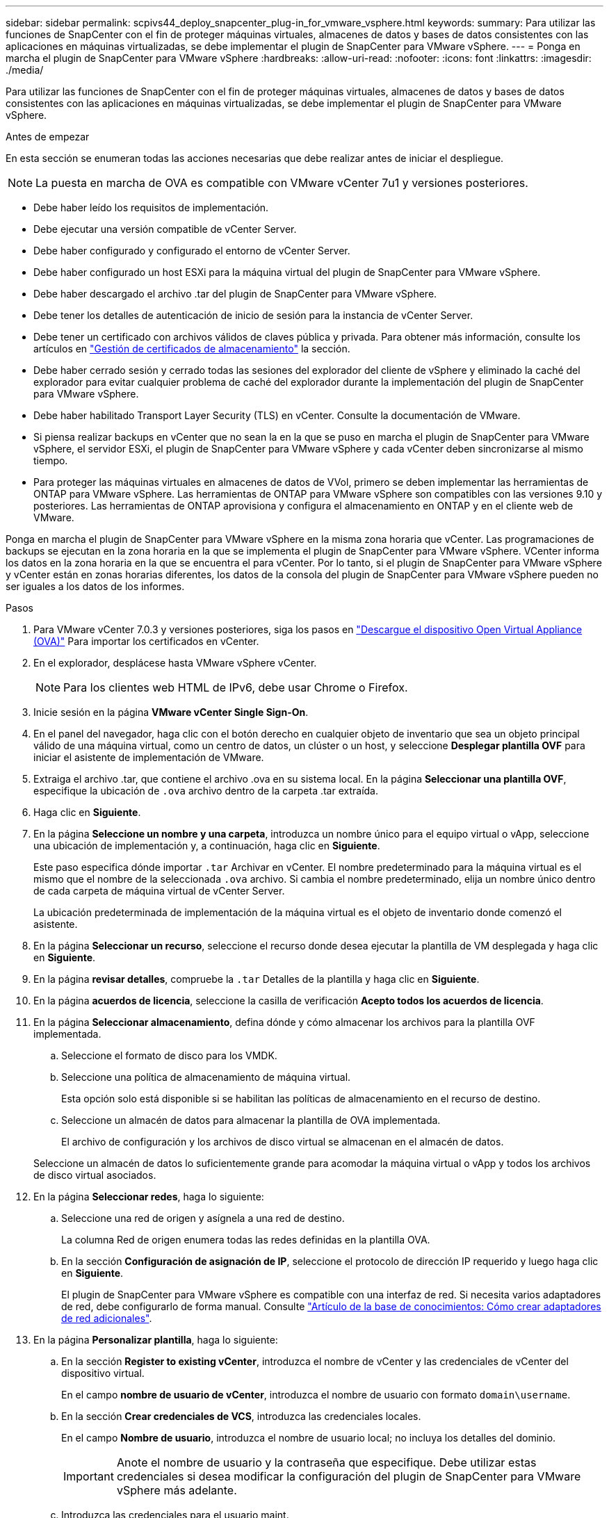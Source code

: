 ---
sidebar: sidebar 
permalink: scpivs44_deploy_snapcenter_plug-in_for_vmware_vsphere.html 
keywords:  
summary: Para utilizar las funciones de SnapCenter con el fin de proteger máquinas virtuales, almacenes de datos y bases de datos consistentes con las aplicaciones en máquinas virtualizadas, se debe implementar el plugin de SnapCenter para VMware vSphere. 
---
= Ponga en marcha el plugin de SnapCenter para VMware vSphere
:hardbreaks:
:allow-uri-read: 
:nofooter: 
:icons: font
:linkattrs: 
:imagesdir: ./media/


[role="lead"]
Para utilizar las funciones de SnapCenter con el fin de proteger máquinas virtuales, almacenes de datos y bases de datos consistentes con las aplicaciones en máquinas virtualizadas, se debe implementar el plugin de SnapCenter para VMware vSphere.

.Antes de empezar
En esta sección se enumeran todas las acciones necesarias que debe realizar antes de iniciar el despliegue.


NOTE:  La puesta en marcha de OVA es compatible con VMware vCenter 7u1 y versiones posteriores.

* Debe haber leído los requisitos de implementación.
* Debe ejecutar una versión compatible de vCenter Server.
* Debe haber configurado y configurado el entorno de vCenter Server.
* Debe haber configurado un host ESXi para la máquina virtual del plugin de SnapCenter para VMware vSphere.
* Debe haber descargado el archivo .tar del plugin de SnapCenter para VMware vSphere.
* Debe tener los detalles de autenticación de inicio de sesión para la instancia de vCenter Server.
* Debe tener un certificado con archivos válidos de claves pública y privada. Para obtener más información, consulte los artículos en https://kb.netapp.com/Advice_and_Troubleshooting/Data_Protection_and_Security/SnapCenter/SnapCenter_Certificate_Resolution_Guide["Gestión de certificados de almacenamiento"] la sección.
* Debe haber cerrado sesión y cerrado todas las sesiones del explorador del cliente de vSphere y eliminado la caché del explorador para evitar cualquier problema de caché del explorador durante la implementación del plugin de SnapCenter para VMware vSphere.
* Debe haber habilitado Transport Layer Security (TLS) en vCenter. Consulte la documentación de VMware.
* Si piensa realizar backups en vCenter que no sean la en la que se puso en marcha el plugin de SnapCenter para VMware vSphere, el servidor ESXi, el plugin de SnapCenter para VMware vSphere y cada vCenter deben sincronizarse al mismo tiempo.
* Para proteger las máquinas virtuales en almacenes de datos de VVol, primero se deben implementar las herramientas de ONTAP para VMware vSphere. Las herramientas de ONTAP para VMware vSphere son compatibles con las versiones 9.10 y posteriores. Las herramientas de ONTAP aprovisiona y configura el almacenamiento en ONTAP y en el cliente web de VMware.


Ponga en marcha el plugin de SnapCenter para VMware vSphere en la misma zona horaria que vCenter. Las programaciones de backups se ejecutan en la zona horaria en la que se implementa el plugin de SnapCenter para VMware vSphere. VCenter informa los datos en la zona horaria en la que se encuentra el para vCenter. Por lo tanto, si el plugin de SnapCenter para VMware vSphere y vCenter están en zonas horarias diferentes, los datos de la consola del plugin de SnapCenter para VMware vSphere pueden no ser iguales a los datos de los informes.

.Pasos
. Para VMware vCenter 7.0.3 y versiones posteriores, siga los pasos en link:scpivs44_download_the_ova_open_virtual_appliance.html["Descargue el dispositivo Open Virtual Appliance (OVA)"^] Para importar los certificados en vCenter.
. En el explorador, desplácese hasta VMware vSphere vCenter.
+

NOTE: Para los clientes web HTML de IPv6, debe usar Chrome o Firefox.

. Inicie sesión en la página *VMware vCenter Single Sign-On*.
. En el panel del navegador, haga clic con el botón derecho en cualquier objeto de inventario que sea un objeto principal válido de una máquina virtual, como un centro de datos, un clúster o un host, y seleccione *Desplegar plantilla OVF* para iniciar el asistente de implementación de VMware.
. Extraiga el archivo .tar, que contiene el archivo .ova en su sistema local. En la página *Seleccionar una plantilla OVF*, especifique la ubicación de `.ova` archivo dentro de la carpeta .tar extraída.
. Haga clic en *Siguiente*.
. En la página *Seleccione un nombre y una carpeta*, introduzca un nombre único para el equipo virtual o vApp, seleccione una ubicación de implementación y, a continuación, haga clic en *Siguiente*.
+
Este paso especifica dónde importar `.tar` Archivar en vCenter. El nombre predeterminado para la máquina virtual es el mismo que el nombre de la seleccionada `.ova` archivo. Si cambia el nombre predeterminado, elija un nombre único dentro de cada carpeta de máquina virtual de vCenter Server.

+
La ubicación predeterminada de implementación de la máquina virtual es el objeto de inventario donde comenzó el asistente.

. En la página *Seleccionar un recurso*, seleccione el recurso donde desea ejecutar la plantilla de VM desplegada y haga clic en *Siguiente*.
. En la página *revisar detalles*, compruebe la `.tar` Detalles de la plantilla y haga clic en *Siguiente*.
. En la página *acuerdos de licencia*, seleccione la casilla de verificación *Acepto todos los acuerdos de licencia*.
. En la página *Seleccionar almacenamiento*, defina dónde y cómo almacenar los archivos para la plantilla OVF implementada.
+
.. Seleccione el formato de disco para los VMDK.
.. Seleccione una política de almacenamiento de máquina virtual.
+
Esta opción solo está disponible si se habilitan las políticas de almacenamiento en el recurso de destino.

.. Seleccione un almacén de datos para almacenar la plantilla de OVA implementada.
+
El archivo de configuración y los archivos de disco virtual se almacenan en el almacén de datos.

+
Seleccione un almacén de datos lo suficientemente grande para acomodar la máquina virtual o vApp y todos los archivos de disco virtual asociados.



. En la página *Seleccionar redes*, haga lo siguiente:
+
.. Seleccione una red de origen y asígnela a una red de destino.
+
La columna Red de origen enumera todas las redes definidas en la plantilla OVA.

.. En la sección *Configuración de asignación de IP*, seleccione el protocolo de dirección IP requerido y luego haga clic en *Siguiente*.
+
El plugin de SnapCenter para VMware vSphere es compatible con una interfaz de red. Si necesita varios adaptadores de red, debe configurarlo de forma manual. Consulte https://kb.netapp.com/Advice_and_Troubleshooting/Data_Protection_and_Security/SnapCenter/How_to_create_additional_network_adapters_in_NDB_and_SCV_4.3["Artículo de la base de conocimientos: Cómo crear adaptadores de red adicionales"^].



. En la página *Personalizar plantilla*, haga lo siguiente:
+
.. En la sección *Register to existing vCenter*, introduzca el nombre de vCenter y las credenciales de vCenter del dispositivo virtual.
+
En el campo *nombre de usuario de vCenter*, introduzca el nombre de usuario con formato `domain\username`.

.. En la sección *Crear credenciales de VCS*, introduzca las credenciales locales.
+
En el campo *Nombre de usuario*, introduzca el nombre de usuario local; no incluya los detalles del dominio.

+

IMPORTANT: Anote el nombre de usuario y la contraseña que especifique. Debe utilizar estas credenciales si desea modificar la configuración del plugin de SnapCenter para VMware vSphere más adelante.

.. Introduzca las credenciales para el usuario maint.
.. En la sección *Setup Network Properties*, introduzca el nombre del host.
+
... En la sección *Setup IPv4 Network Properties*, ingrese la información de la red como dirección IPv4, máscara de red IPv4, puerta de enlace IPv4, DNS principal IPv4, DNS secundario IPv4, y dominios de búsqueda IPv4.
... En la sección *Setup IPv6 Network Properties*, ingrese la información de la red como la dirección IPv6, la máscara de red IPv6, la puerta de enlace IPv6, IPv6 DNS primario, IPv6 DNS secundario, y dominios de búsqueda IPv6.
+
Seleccione los campos IPv4 o IPv6, o ambos, si corresponde. Si utiliza tanto IPv4 como IPv6, debe especificar el DNS primario solo para uno de ellos.

+

IMPORTANT: Puede omitir estos pasos y dejar las entradas en blanco en la sección *Propiedades de red de instalación*, si desea continuar con DHCP como configuración de red.



.. En *Fecha y hora de configuración*, seleccione la zona horaria en la que se encuentra el para vCenter.


. En la página *preparado para completar*, revise la página y haga clic en *Finalizar*.
+
Todos los hosts deben configurarse con direcciones IP (no se admiten los nombres de host FQDN). La operación de implementación no valida los datos antes de implementar.

+
Puede ver el progreso de la implementación desde la ventana tareas recientes mientras espera a que finalicen las tareas de importación e implementación de OVF.

+
Cuando el plugin de SnapCenter para VMware vSphere se implementa correctamente, se implementa como máquina virtual Linux registrada en vCenter y se instala un cliente de VMware vSphere.

. Vaya a la máquina virtual donde se implementó el plugin de SnapCenter para VMware vSphere, luego haga clic en la pestaña *Resumen* y luego haga clic en el cuadro *Encendido* para iniciar el dispositivo virtual.
. Mientras el complemento SnapCenter para VMware vSphere se está encendiendo, haga clic con el botón derecho en el complemento SnapCenter implementado para VMware vSphere, seleccione *Sistema operativo invitado* y, a continuación, haga clic en *Instalar herramientas de VMware*.
+
Las herramientas de VMware se instalan en la máquina virtual donde se implementa el plugin de SnapCenter para VMware vSphere. Para obtener más información sobre la instalación de herramientas de VMware, consulte la documentación de VMware.

+
Puede que la puesta en marcha tarde unos minutos en completarse. La implementación correcta se indica cuando se enciende el plugin de SnapCenter para VMware vSphere, las herramientas de VMware están instaladas y la pantalla le solicita que inicie sesión en el plugin de SnapCenter para VMware vSphere. Es posible cambiar la configuración de red de DHCP a estática durante el primer reinicio. Sin embargo, no se admite el cambio de static a DHCP.

+
La pantalla muestra la dirección IP donde se implementó el plugin de SnapCenter para VMware vSphere. Anote la dirección IP. Necesita iniciar sesión en la interfaz gráfica de usuario de gestión del plugin de SnapCenter para VMware vSphere si desea realizar cambios en la configuración del plugin de SnapCenter para VMware vSphere.

. Inicie sesión en la interfaz gráfica de usuario de gestión del plugin de SnapCenter para VMware vSphere mediante la dirección IP que se muestra en la pantalla de implementación y con las credenciales proporcionadas en el asistente de puesta en marcha. a continuación, compruebe en la consola que el plugin de SnapCenter para VMware vSphere esté conectado correctamente a vCenter y que esté habilitado.
+
Utilice el formato `\https://<appliance-IP-address>:8080` Para acceder a la GUI de gestión.

+
Inicie sesión con el nombre de usuario y la contraseña de administrador establecidos en el momento de la implementación y el token de MFA generado con la consola de mantenimiento.

+
Si el plugin de SnapCenter para VMware vSphere no está habilitado, consulte link:scpivs44_restart_the_vmware_vsphere_web_client_service.html["Reinicie el servicio del cliente de VMware vSphere"].

+
Si el nombre de host es 'UnifiedVSC/SCV, reinicie el dispositivo. Si al reiniciar el dispositivo no se cambia el nombre de host por el nombre de host especificado, debe reinstalar el dispositivo.



.Después de terminar
Debe completar el requerido link:scpivs44_post_deployment_required_operations_and_issues.html["operaciones posteriores a la implementación"].
